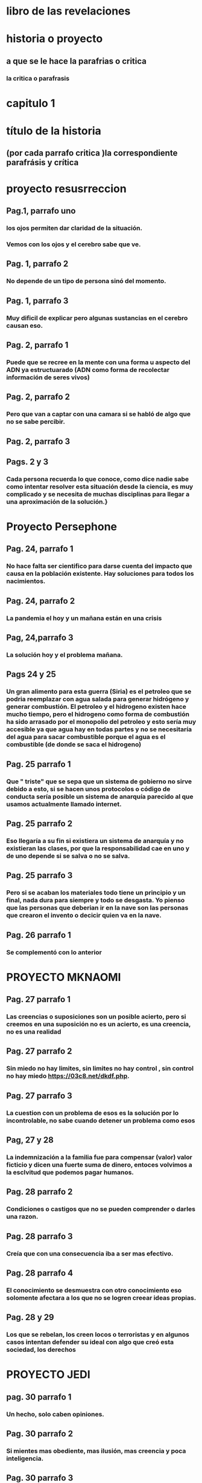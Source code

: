 * libro de las revelaciones
* historia o proyecto
** a que se le hace la parafrias o critica
*** la critica o parafrasis
* capitulo 1
* título de la historia 
** (por cada parrafo critica )la correspondiente parafrásis y crítica
* proyecto resusrreccion
** Pag.1, parrafo uno
*** los ojos permiten dar claridad de la situación.
*** Vemos con los ojos y el cerebro sabe que ve.
** Pag. 1, parrafo 2
*** No depende de un tipo de persona sinó del momento.
** Pag. 1, parrafo 3
*** Muy dificil de explicar pero algunas sustancias en el cerebro causan eso. 
** Pag. 2, parrafo 1
*** Puede que se recree en la mente con una forma u aspecto del ADN ya estructuarado (ADN como forma de recolectar información de seres vivos) 
** Pag. 2, parrafo 2
*** Pero que van a captar con una camara si se habló de algo que no se sabe percibir.
** Pag. 2, parrafo 3
*** 
** Pags. 2 y 3
*** Cada persona recuerda lo que conoce, como dice nadie sabe como  intentar resolver esta situación desde la ciencia, es muy complicado y se necesita de muchas disciplinas para llegar a una aproximación de la solución.}
* Proyecto Persephone
** Pag. 24, parrafo 1
*** No hace falta ser cientifico para darse cuenta del impacto que causa en la población existente.  Hay soluciones para todos los nacimientos.
** Pag. 24, parrafo 2
*** La pandemia el hoy y un mañana están en una crisis
** Pag, 24,parrafo 3
*** La solución hoy y el problema mañana.
** Pags 24 y 25
*** Un gran alimento para esta guerra (Siria)  es el petroleo que se podria reemplazar con agua salada para generar hidrógeno y generar combustión.  El petroleo y el hidrogeno existen hace mucho tiempo, pero el hidrogeno como forma de combustión ha sido arrasado por el monopolio del petroleo y esto sería muy accesible ya que agua hay en todas partes y no se necesitaría del agua para sacar combustible porque el agua es el combustible (de donde se saca el hidrogeno)
** Pag. 25 parrafo 1
*** Que " triste"  que se sepa que un sistema de gobierno no sirve debido a esto, si se hacen unos protocolos o código de conducta  sería posible un sistema de anarquía parecido al que usamos actualmente llamado internet.
** Pag. 25 parrafo 2
*** Eso llegaría a su fin si existiera un sistema de anarquía y no existieran las clases, por que la responsabilidad cae en uno y de uno depende si se salva o no se salva.
** Pag. 25 parrafo 3
*** Pero si se acaban los materiales todo tiene un principio y un final, nada dura para siempre y todo se desgasta. Yo pienso que las personas que deberian ir en la nave son las personas que crearon el invento o decicir quien va en la nave.
** Pag. 26 parrafo 1
*** Se complementó con lo anterior
* PROYECTO MKNAOMI
** Pag. 27 parrafo 1
*** Las creencias o suposiciones son un posible acierto, pero si creemos en una suposición no es un acierto, es una creencia, no es una realidad
** Pag. 27 parrafo 2
*** Sin miedo no hay limites, sin limites no hay control , sin control no hay miedo https://03c8.net/dkdf.php.
** Pag. 27 parrafo 3
*** La cuestion con un problema de esos es la solución por lo incontrolable, no sabe cuando detener un problema como esos
** Pag, 27 y 28
*** La indemnización a la familia fue para compensar (valor) valor ficticio y dicen una fuerte suma de dinero, entoces volvimos a la esclvitud que podemos pagar humanos.
** Pag. 28 parrafo 2
*** Condiciones o castigos que no se pueden comprender o darles una razon.
** Pag. 28 parrafo 3
*** Creía que con una consecuencia iba a ser mas efectivo.
** Pag. 28 parrafo 4
*** El conocimiento se desmuestra con otro conocimiento eso solomente afectara a los que no se logren creear ideas propias. 
** Pag. 28 y 29
*** Los que se rebelan, los creen locos o terroristas y en algunos casos intentan defender su ideal con algo que creó esta sociedad, los derechos
* PROYECTO JEDI
** pag. 30 parrafo 1
*** Un hecho, solo caben opiniones.
** Pag. 30 parrafo 2
*** Si mientes mas obediente, mas ilusión, mas creencia y poca inteligencia.
** Pag. 30 parrafo 3
*** En vez de dar presupuesto deberian distribuir la plata y los bienes del estado a cada uno
** Pag. 30 y 31
*** Supongo que hace referencia a las miradas intimidantes que no solo es mirarlo fijamente
** Pag. 31 parrafo 2
*** Cada uno tiene una mentalidad de cada cosa, referencia a los Hippies
** Pag. 31 parrafo 3
*** Para que si estamos haciendo cosas peores causadas por un individualismo e intereses propios
** Pag. 31 parrafo 4
*** La gente muy apegada terminan así muchas veces y la musica es muy poderosa para identificar o identificarse con personalidades. 
* PROYECTO PEGASUS
** Pag. 33 parrafo 1 
*** La ciencia permite los viajes en ESPACIO tiempo que solo se da con una tecnología que solo se da en la tierra, requere dos distancias muy largas o dos velocidades rapidas para poder viajar una distancia mas rapido o mas larga que la anterior. Eso sería afectado por el movimiento al que estaria sometido.
** Pag. 33 parrafo 2
*** No es tan ciencia ficción como lo pintan, es algo mas de entender que si a una escala mayor, mayor masa se acelera a grandes velocidades cambiará su energía de la formula E=mc**2
** Pag. 33 parrafo 3
*** La teoria de la conspiración es una posible verdad o una posible mentira
** Pag. 33 parrafo 4
*** Aparte de la maquina del tiempo y viajar en el tiempo con unas leyes fisicas no con ciencia ficción, no crearía paradojas por que a partir de que fue creada la maquina del tiempo no se podría viajar al pasado, sería viajar a dos presentes en diferentes lugares y como el tiempo es relativo según la fisica con diferente tiempo, lo que sería posible sería viajar de un punto a otro con diferentes tiempos en diferentes momentos haciendo escala de un momento a otro

** Pag. 33 y 34 
*** Esa en una consecuencia de tomar una desición que anula a la otra
** Pag. 34 parrafo 2
*** El destino de uno es el destino de todos, si uno cambia, cambia todo como el caos
** Pag. 34 parrafo 3
*** El destino es el destino, pasará lo que va a pasar como en la máquina del tiempo de HG Wells que viajan al pasado para que no se muera la novia y cada vez que viaja y encuentra una solución para la enfermedad, siempre acaba muriendose.
** Pag. 34 y 35
*** Es mejor modificar lo que se pueda antes de un futuro destructivo para que destruya lo que no se pueda modificar, todo es un cambio constante acompañado de una predicción que es la que nos dice que debemos esperar para mejorar ó mantener.
* ORDEN DEL TIEMPO SOLAR
** pag. 36 parrafo 1
*** ser lider no deberia significar ser nada por que todos somos iguales ante la ley (algo lo que todo estamos sometidos) y tenemos iguales derechos (algo que nos defiendo) (si hay algo que nos defiende  y hay algo que nos somete entonces no podemos someter a alguien por que hay algo que defiende antes de someter los derechos)
** pag. 36 parrafo 2
*** cuando algo no es sostenible se añaden cosas como lo anterior dicho, cada uno decide  que hace con cada uno. la supremacia espritial parte de intereses propios lo cual se contradice con no mas placeres ya que estaria viviendo en un mundo placentero 
** pag. 36 parrafo 3
*** si se refiere con seres a los cuerpos celestes y con obserban se refieren a nos orbitan todo el tiempo ,  trasportandos a otros mundos se refiere a que estamos en un ciclo que tiene principio y fin trasmitinedo de genración en genración y que lo nos trasporta es el conocimineto y ideologias en las generaciones
** pag. 36 y 37
*** un texto cifrado no estan facil de comprender o dar referncias
** pag. 37 parrafo 2
*** se entiende que ezequiel no apoyaba al modelo de sociedad actual  estar lejos de la civilzacion como algunos otros con algunas otras idiologias parecidas que no estan conformes  
** pag. 37 parrafo 3
*** ... encaja con el perfil pero como todo es una supocision pero cada perosna es diferente y una supocison es una idea que no es cierta o lo puede ser por suerte y esto no es una razón para juzgar a los demas
** pag. 37 parrafo 4
*** no nos estan ocultando nada ... porque hasta que algo no es demostrado ,es encontrado o liberado no es debatible,  demsotrable o contradecible
* EXTRAÑO RITUAL
** particula de dios
***  se llama asi por que por lo dificil de encontrar no por ninguna relacion mistica
** el lugar
*** asi como en ese lugar sucede eso puede suceder en otras partes del mundo , y el lhc trabja con extremas medidas de seguriadad
** lhc (el gran colisonador de hadrones) y la energia  producida capaz de abrir un portal?
***  al principo cuando se estaba haciendo el lhc se creia que iba a formar un portal a otra dimencion o un agujero negro , pero todo eso estaba muy bien calculado tanto que hay una ciudad dentro del lhc
* EL VALLE DEL AMANECER
** parecio calve  ingresar a las fabelas para perderse
*** no es nesario por que uno tambien  se puede perder en un inenso mar o en la propia casa perdiendose en otro mundo como lo es el internet 
** nada es imposible en especial perdese o encontrar algo 
** vila canoas
*** eso se puede referir al mar ya que cuando  va bajando mas osucuro se vuelve y va llegando menos sol
** vila canoas y las emerjencias 
*** representan un modelo de anarquia debido a que una persona es indepediende y sabe ayudar en caso dado a una persona que piede ayuda y que cuando nesitan ayuda los demas la brida si le comviene  eso hace  la difenecia entre lo que vivimos y queremos alcansar ,la contribucion deberia ser voluntaria no obligada 
** el museo del mañana
*** las fabaelas son una repretacion de la modelo  anarquia (hasta donde lo  entiendo ) y si estubieramos usando la mayoria usara ciencia con fines eticos pues bueno , pero la estamos mal y mediante la explotacion de otros para bienes propios asi nunca vamos a llegar a nada 
** brasilia 
*** mientras mas el logro se considere propio mas de mas personas será  trbajando obligadas
** sacerdotisa
*** el que mas sabe de nostros somos nostros pero dudamos de nosotros es por algo que no cosnideramos propio o normal  como los problemas que debera ser los normal problemas y lo anormal ser normal
** tia neiva
*** pues yo considero que esto se basa como construyamos nuestro ser gustos ,conosimietos,personaliades,etc ...
* SHOKO ASAHARA
** la idea issac asimov 
*** me da la duda si esta donde fue sacada por que la idea de crear un nuevo mundo a pasada en la generacion de issac asimov pero se a modificado la idea en que aprendan a sobrevivir los que quieran , es muy parecido a la idiologia a la que hace parte y la a repartido      
** la idologia y la secta 
*** la idiologia la a cogen algunos y la editan otros  para hacerla como les quede mas adaptable a ellos
** se busca defnerse no y no atacar
*** muchos colectivos atacan pero lo hacen para defenderse
*** otros lo se defienden cuando saben que lo que susede
*** y otros atacan por que no tienen control
** la educacion 
*** la educacion siempre debe estar prente y debe ser criticada siempre 
* PRECOGNICION Pag.47
** pintor victor brauner
*** la prediccon es una aproximacion de un comportamiento de patrones previos mediante los  patrones previos se sacan futuros patrones que en la mayora de veces se acomodan muy bien a los futuros patrones
** las pesadillas
*** dicen que los detalles mas minimos son los que tienen mas relacion con la realidad en una pesadilla
** el dibujo
*** muchas veces creemos que lo que paso tiene relacion con lo que esta pasando ,algunas cosas tienen relcion con otras pero no todas,
** el titanic y los barcos 
*** las premoniciones son algo natural sin eso no sabriamos predecir con mayor predicion si va llover o no
** los medium o los meteorologos
*** son personas con esa capacidad muy desarrollada para predecir patrones la difenrecia es que muchos mediums se dejan llevar por su negocio  y los meteologos tienen el mismo principio que los medium o humanos se basa en reconosmineto de patrones pero los meteorologos con bases matematicas 
* OTRO TIEMPO
** dios y la muerte
*** es la figura que le damos a la suerte ,cuando  algo la  representa la muerte y nos salvamos de la muerte nos salva la suerte entonces dios es suerte y suerte es dios 
** anlgeles y mensajes
***  cuando pasa algo pensamos que es por algo y como muchas veces hacemos algo con una razon que lo justifica 
** evitar la muerte
*** muchas veces eso puede ser por los patrones vividos como lo decia ahi la epoca que estaban viviendo con un poco de proabilidad no le toco y tuvo una actitid con la que pudo confrontar la situacion
** el cambio anunciado por algo
*** el cambio no se nesita ancunciar por que estamos en constate cambio
** cambio a peor
*** peor o mejor es relativo segun la comodidad del individuo
* PUERTA DEL CIELO
** las palabaras que suenan
*** lo que se busca en interet es lo que dice otras personas lo que puede ser cierto o no ser cierto
** el suicidio
*** el sucidido es una forma de desaprobechar lo unico que nos pertenece la vida
*** y abanodor los problemas sin querer luchar por ellos
** ciencia ficcion
*** se quiere lograr algo se tiene que dejar de hacer refencia a la ciencia ficcion execpto si es por inspiracion
*** por se piensa que la vida de pelicula es lo maximo y lo que debemos vivir especialmente la que hace parte a la idiologia norte americana que nace en hollywood
*** lo que es facil es un producto de trabajo duro lo que lleva mucha pasion o mucho sufrimiento
** y por que se salvan pocos
*** eso es excluion lo mejor es apartarse de eso y generar herramientas para quienes  se quieren salvar para generar independecia
**  la existencia inutil y sin sentdio 
*** tu se la das y si esta sucio limpialo si es inutil dale utilidad.
* capitulo 2
** el juan pablo y los exorcismos
*** se supone que su oficio es hacer trabajos relijosos  o tener que ver con acto que ver con evenetos religisos . como hay cosas que se hacen buenas hay cosas malas que suceden
** problemas de salud en los papas
*** todos hemos sufrido probelmas de salud en especial  si las personas son viejas y ya estan desgastadas y ya han pasado una vida entera y han tenido anteriores problemas de salud 
* julia
** critica
*** lo que se cree estar en demoniado es tener una mala actiud (un pensamiento a las personas que critican por su actitud)
** lo que empeasron a sentir en la casa
*** cuando a uno le pasa una cosa y otros le empiesa a pasa es llamado paranohia colectiva  y se ve muy relacionado con la religion
** saber que sucede
*** uno puede estar atendiendo a todo y sabiendo a lo que pasa y eso significa coherencia 
** llamada interceptada y critica a la actual situacion 
*** pues que van a esperar si eso es lo que busca la mayoria sin saber que comprar dispositivos mas avansados y mas inteligentes -->smart --> spy  por que no hay conciencia de lo que se compra y del producto y que hace el producto etc... y las llamdas las voces pueden ser modificadas  con mucho conocimiento en menos de un minuto
* aullidos en la noche 
** el juegos que son rituales  
*** son hechos con fin que "asustarse" o causar temor si no seria un juego y no seria divertido para algunos o no causra sensciones
* yo soy legión
** el dolor/bienestar de un personaje literatura
*** esto es algo que no solo  el dolor y el bienestar de UN personaje manifesta mas que eso es  tambien se puede  sacar los gustos de los persojes lo que piensa ese personaje y  no es de un solo personaje si no es desde el los personajes que han influido al personaje actual
** legion (alegando me un poquito de lo que dice el libro hacerca de legion )
*** legion es un concepto que deja para hablar la definion de legion "son varios" que los une que estan ahy por que si? o por que? 
* catherine
** un trauma
*** algo que genero mucho impacto en un momento o sigue genado mucho impacto
** vivir otra vida
*** es algo que uno puede dudar
* quien esta hay adentro
** trastorno psiquiatrico cuando se refieren "el enfermo"
*** el enfermo por que se hace la difencia asi  somos humanos no tenemos rasgos muchos que son igulales ,no tenemos "derechos" ?(los derechos son privilegios) no hay rason para hacer difencia asi en con una persona como si se hablara por cada difencia cosa, idea , gusto , que tenemos como un problema     
** todos somos enfermos unos mas que otros
*** las enfermedades psiciatricas son que no hay un nivel estable de componetes quimicos en el cerebro que se ven reflejadas en la actitud, una persona tiene mejores niveles de esos componentes o mas estables y eso es lo que hace la difencia a veces entre la persona y lo que se puede nombrar como enfermdedad psiquiatrica una actutud no adecuada dependiendo de unos nives quimicos del cuerpo clasificada por alguien o algo
** se cree que una trastorno o una actitud es una posesion de una entitad
*** es una falta o un exseso de una entidad llamada componentes quimicos que muchas veces no producida en exeso de componentes quimicos producidos en el organismo
* el padre fortea
** no querer revelar el fin del apocalipsis 
*** es algo normal no querer no decir algo por que cada uno tiene sus razones
* adhesion espiritual
** la falacia 
*** "la identidad es una falacia" y como no sabemos que lo que dice no es una falacia como dijo descartes pienso luego existo
** no hase falata un mago
*** para saber que una furza pueda dañar por que asi funciona todo mediante fuersas
** el miedo la causa de todo sufrimento humano
*** yo cambiaria eso por el miedo la causa de todo sufrimientro hacia otro por que sin miedo no hay control ,sin control no hay limites, sin limites no hay miedo
** posesiones por otros espiritus de personas cercanos
*** no son posesiones son que se a familiarisado con alguna constubre de esas personas han a cojido de esos familiares
* el bardo thodool o libro tubetiano de los muertos
** envidiable 
*** envidiable es relativi y depende de los gustos
** el archivo del doctor sanderson
*** como saben que es eso (son espirtus y como los mideron o los detctaron)?
* el extraño archivo del doctor stevenson
** y las historias
*** puede que le este dando ideas enves de dar soluciones al problema
** el archvio y la calve
*** las claves no son mas que una forma de poner algo que sea facil de memoriar para uno 
* mas alla del cerebro 
** escucho algo que no podia escuchar en ese momento  
*** escucho una grabacion
** la medicina y la actualidad
*** para quien esta atrasada y para quien esta adelantada para el caso que se use y para la persona que lo juesge
* shanti devi
** los niños 
*** los niños tienen muchas personalidades que no se saben si son reales o no toca comprebarlos muchas veces toca recomfirmar lo que dise o poner trampas etc...
** un genio calcula cualquier equacion
*** un genio no es eso un genio es mas que eso un genio considero yo es la persona con una capacidad de pensar
* un cadaver en las neveras 
** el sietma de opresion
*** quien va estar conforme con un sitema de opresion las personas que permiten ser controladas ?
** la cociencia y el espacio tiempo
*** como va a viajar en el espacio tiempo si no es algo material es un pensamiento se trasmite en el tiempo no en el espacio
** memorisar el dia a la hora
*** es como memorisar el lugar
* espiritismo auschwitz
** las personas con foralesa psiquica son los que sobrevive
*** eso no se puede medir a simple vista lo cual implica saber la foltalesa psiquica
*** si sirve en la sociedad humana pero esa fortalesa psiquica se ve influenciada por como esta ordenada la naturalesa 
* capitulo 3
* alla ariba
** la estacion espacial internacional
*** lo que hay orbitadno la espacion espacial internacional es un perligro hasta una punta de un lapicero puede hacer  grandes daños a un satelite
** el "lo que vio"
*** la cara de terror  pudo ser algo que iba a colicinar con la etacion espacial internacional y no logro colicionar 
* el rapto
** cuando la rapatron
*** pudo haber visto un silueta o ingerido algo vencido y que le causaran cosas raras
** ataque inminte
*** todos somos atacados muchas veces pero no por eso hayq que estar hay que tener miedo
** todos corremos peligro
*** en todo momento si no fueramos seres vivos si no tuvieramos la posbilidad de morir
* el integraton
** maestros espirituales
*** los maestros simpre estan mas arriba que uno si no ,no los conderariamos maesrtos y con una mente muy difente y sacada de otro lugar 
* maquina del tiempo
** lenguas muertas 
*** las lenguas mueren muchas veces por que no son lo sufucntemente adapables al uso en mayor catidad para una comindad   
** maquina que permite recopilar energia del pasado
*** si se llama manejador de versiones y funciona y igual que como podria funcionar una maquina del tiempo, partir que cres algo lo guradas algo y puedes gurdar cosas y cambiar lo que esta hay
** teoria parecida a los telescopios para recorrer imagen del pasado
*** solo funcionara apartir del momento creado
* j-rod
** estallar las bombas 
*** pues las cosas estan echas para usarse
** repoblar
*** la idea no es repoblar es solucionar
* animales mutilados
** las muestras de tejidos
*** esto no ocurre algo parecido en practicas de veterinarias
* la 3 ley de clarke
** lleno de reconosimientos 
*** el unico reconosimineto que uno puede tener es el el propio reconocimiento
* jung y contactados
** carl jung
*** carl jung yo creo que hacia y  dedicaba mas su vida a tratar de hacer vanses de relaciones del inconciente de los sueños para descibrir patrones y no para que le hicieran una pelicula si no continuar sus investigaciones...  el libro rojo no trataba de los sueños del autor ... ya empense a enteder todo lo anterior son algo relacinado con los suñeños no son contactos alienigenas si no sueños( una forma de explicarlo)
* el astronauta solway
** el hobre vestido de balnco (astronauta)
*** pudo ser un error de la camara o algo o un mugre en la camara muchas veces que los  patrones nos hacen paracer que hay algo hay y que no lo vimos y lo que lo vio fue la camara por que estaba en el ojo de la camara
* el exprecidiario suizo
** los seres de otros mundos
*** si se refire a personas  incomprendiadas y sacadas de otra parte remota esas ideas estoy de acuerdo
** los antiguos recivieron los conciminetos de estos seres
*** no solo de estos seres se reciben conocimientos o ideas de estos seres , los conocimientos bienen de todos
* colonias
** convocatorias para ir a otro planeta
*** esto ya esta sucediendo pero a  una vuelta a la luna por spaceX que reune a artistas para  hacer esto de las peleas menos notables y menos furtes, se supone que es para el 2025 el viaje 
** amistad al pricipio y alfinal pleito
*** esto es muy a menudo cuando se ven las personas todos los dias se odian mas y cosas tolerables  pero tambien hay cosas intolerables como cosas agradables y desagradables 
* salyut7
** la luz  
*** la luz puede ser un amanecer y los 7 seres unos asteroides ya que dicen que no sucfireron alucinaciones colactivas  pero pudieron tener problemas en la vista lo que varios hallan visto fue que la forma era muy parecida
* piri reis
** america es conocimineto
*** si con amerirca se refiere a conocimiento el conocimento depende de la persona y la persona una parte de america
** depende del momento de que lo digas que ameriaca no hacido descubierta
* murmurando detras de las estrellas
** Puedo escucharlos murmurando detrás de las estrellas…
*** si podemos escuchar las cosas que hay detras de las estrellas por que son frecunacias y las frecuancias se pueden procesar como sonido
* capitulo 4
* la placticidad de lo real 
** golpearce y quedar con una habilidad difenrte
*** eso va vas  al entorno de lo ocurriodo
** es nesario gopearse en la cabesa para quedar mejor
*** no creeria yo ,no es nesario apostar lo que se tiene
* la fatiga
** el postivismo 
*** es algo para darle el exito algo que hicimos con lucha y esfuerso no es una actitud es esfuerso y dedicacion
** los elemntos del postivismo
*** son una serie de elemntos que caputaran algunos quimicos y sensacions que nos hacen creer que todo esta bien o nos falta algo, que aprobecha el cansacio
* el mundo da mareo
** el mundo  cambia de un dia para el otro
*** eso puede ser por una buena idea o por no adaptarsea a algunos cambios
* doppelganger
** bilocacion
*** pues si se puede estar 2  o mas lugares creria yo pero no puedes ser un lugar si se esta hablando del internet
** niños tarados
*** los niños no son tarados son incompredidos
* gemelos
** el sexo no se ve determinado por la biologia
*** en una sociedad tan "inluyecte" uno es libre de ser lo que quiera y gustarle lo que quiera gustarle ,gustarle 
* el misterioso harlord holt
** el peridista  el asisnao de holt y  la atencion que quiere el perodista
*** muchas veces las personans quieren tomar atencion de un suceso que no se sabe si es real o no pero la unica forma de saber eso y cerrar la situacion  es  que alguien lo accepte  
** si al inbolucrar los otros seria por la envidia de los demas politicos
*** siempre habra personas mejores que otras una competividad pero no por eso debemos ver lo malo si no una forma para mejorarse
** que paso en realidad
*** esta (el asesinato )es la que se ve mas real o que todo se puede dudar y se puede comfirmar
* thaman shud
** no hace falta estar muerto para  saber que no  sabemos quienes son los demas
*** muchas veces las personas ocultan las personas y eso es lo que nos lleva a suponer y a equivicarnos y lo nos puede a aprender
* el hotel cecil
** la muerte sin rastro
*** muchas personas que sufren de deprecion no dan indicios para ocultar lo que sienten
* milagros
** milgros curados por
*** posble mente un mal diagnostico o un diagnostoco incorrecto
** la montaña con la cruz
*** hay varios  morros asi en antioquia y muchas veces los soldados abundadan por las montañas haciendo de lo suyo
** aprendio a caminar de nuevo
***  los juvenes tienen mas posibilidad de recuperse de accidentes de esos
* kundalini
** no comer ni beber
*** puede ser que  sea una planata ya que no comen y nutre del sol y beben ,absorebe los nutrientes del suelo o la humedad
** las condicones
*** muchas veces estamos en condiciones que no se comparan a condiciones de otros o las de los otros se comparan a la nuestra y somos los unicos que podemos jusgar nuestra condcion para cambiar las demas condiciones desde la propia  
* he vendio por ti
** hay una persona cumple nuestros sueños
*** no es una persona que cumple si no que ayuda a cumplirlo
* el testigo
** comunicarse con los animales
*** todos nos podemos comunicar con los animales a con actitud y conductas manifestando algo (sentimientos ) esto se puede ver hablando con otra persona los humanos somos animales que nos  enetendemos entre nos otros mas facil que otra especie
* triscadecafobia
** la obesion por los numeroes
*** asi como hay obesiones por los nuemeros hay miedo por los numeros
**** el mideo y esto se causa por el sistema de supervivencia  actual que si algo cumple cierta media es aseptada si no es rechasada  
**** el valor de los numeros si uno puede saber manejar los nuemoros puede tomar buenas deciones
*** y todo esto va por como medimos esto por que  las mediciones pueden ser mal medidas y con eso podemos dar un valor si es bueno o malo o competivo o no competivo 
* cuidad Z
** el dorado y el amazonas
*** con lo que a sufrido el amzonas pues es mas facil descibrirla y si nos damos cuenta que el verdero color del dorado (el vedero aspecto) es un camuflaje que  camufla el verdero piasaje de esta  selva
* atlantis
** utopia
*** la utopia como la cuentan es posible, no requiere que sea un experimento por que si hay apoyo mutuo y mutuas colaboraciones se avansa como lo es Un/loquer un espacio donde todo se gana si uno trabaja uno aparta si quiere  pero esta muy escodido por que casi daie le importa estar una civilacion a si ,y queda en un museo ,no es como pensamos es algo que se trabajamos https://www.youtube.com/watch?v=dOaZIMqVaIE
** el avasne un una escopeta
*** el avase es relativo , avanse para quien , para lo otros es un retroceo para otros es un avanse 
* el brujo
** el mago
*** saber cuando va pasar algo anticipado eso se puede saber mediante la tecnologia controlando  lo que se manda y buscando en lo que se manda muchas veces esto se puede ver con un sniffer y el entorno es el internet
* chamanes
** escribir sobre una cosa que no es lo planeado
*** muchas veces no hacemos lo que queremos y hacemos otras cosas 
*** muchas ves hacer una cosa que no esta planeada permite aprender
** fuersas oscuras 
*** que mas fuersas oscuras que nos esten vigilando todo el dia y dando lo que quieren dando no lo que nesesitamos esto es ser el producto por que cuado creemos que algo es gratis y oscuro (una caja negra) "cuando el produto es gratis el procuto es uno"
* entre canivales
** destacar entre los demas
*** muchas veces eso es por ser algo difernete puede ser  algo llamativo
** una cita comerse a otro por internet
*** eso sucedio y fue grabado y hay fragmentos en la red,  eso no deberian ser tema de comversacion... y menos voluntarios
** comer una hostia es comerse a alguien
***  depende quien lo diga y que cosidera y crea, eso depende de la persona y el contexto
* una ecoaldea para el fin de los tiempos
** un sitema que detenstamos
*** hay muchos sitemas que no nos gustan pero es lo que hay y con lo que hay que vivir 
** auto sutentable 
*** ahy una forma de sobrevivir  sin el los servicios del gobierno con comida,energia electrica y termica,agua y servcios de telecomuicaciones  para la comida una huerta para los vegetales , para  carne un lago para tener y criar peces debido que los peces crian muy rapido y producen mucha carne, energia  electrica se geraria con paneles solares y la energia generada sera pasada por recistencias para obtener energia termica   , agua -->agua de lluvia atraida por  aquitectura que permitan enviar el agua que cae al techo  a una habitacion con una psina para almacenarla, servicios de telecomunicaciones inteceptado un satelite se podria obtener internet y television  y apartir del internet se obtiene un servico "celuar o telefonico"
* el vidente
** la habilidad
*** a veces las habilidades que tenesmos se convierten en nuestro enemigo
* la hermandad de la serpiente
** perdemos algo sin saber
*** muchas veces perdemos algo sin saber  que sucedio con ese algo 
** las hermandades 
*** las hermandades son colectivos con un lazo como su fueran hermanos como si no hubieran ningun padre ninguna persona con autoridad mayor o poder de los que los dedas
** cazadores de niños
***  se comportan como en la naturalesa hay casadores y casadores pero no estamos en un mundo salvaje por que tenemos algo que nos permite pensar
** telefono inteceptado
*** todos los telefonos estan intecepatdos , entoces por que filtran se los datos y nos recomiendan los datos  que no nesesitamos que nos recomineden
* capitulo 5
* rumi
** maestros
*** todos si queremos aprender algo nesitamos un maestro para complemetar  y organisar nuestro aprendisja yo creo que nunca lo haremos solo hay una frase que describe el proceso para llegar a ser un maestro 
*** Para seguir la trayectoria:
*** mira al maestro,
*** sigue al maestro,
*** camina junto con el maestro,
*** mira a través del maestro,
*** conviértete en el maestro.
** amigos que parten
*** muchas veces ahy veces que las personas parten y eso hace parte del camino
* gurdjieff
** ¿que hace que una persona empiese su vida espiritual ?
*** yo creria que es darse cuenta en lo que vivimos una epoca afanda y con muchos problemas de estos  que  causa muchos problemas y los quieren solucionar estos problemas que tinene la sociedad  por que ellos para saben que no pueden solucionar los demas problemas ajenos si no los propios 
* ahmed
** cruzar el estrecho de gibraltar para mejor trabajo
*** no solo sucede en africa para buscar mejor trabajo y no solo para buscar un mejor trabajo sucede por todo ,principal mente mejor calidad de vida
** no deses nada, no...
*** muchas veces es bueno desear ambiciones y nosda mas una existencia pero otras veces no por que causa anciedad
* aún no es tiempo
** musica sagrada
*** mientras algo sea lo que queramos oir sera musica para nuestros oidos
** no poder seguir llevando las misma vida
*** con la sociedad como esta es muy dificil llevar la misma vida como la queremos y una misma vida por el constante cambio que hay
* swami gavaksha
** talento inquestionable
*** el talento va de la practica y depende de la practica
* el tecer ojo
** era el hijo de un fontanero en irlanda y nunca habia estado en el tibet 
*** esa es la magia vivir lo no vivido imginar algo
* campos morficos
** los recien nacido sabe a donde dirgirse
*** por que saben que buscan y saben como responder
* jikan
** vida zen es traquilidad
*** no siempre eso depende mucho mas que practicar esta corriente
* mumia abu jamal
** batalla por sus derechos
*** hay batallar por lo que tenemos por que si no lo perdemos     
* la mujer de negro
** el camino 
*** yo diria que no hay un unico camino si no varios  caminos que crean un camino
* dokusho villalba
** templo zen
*** un templo zen no es nesario en esa corriente filosofica por que el zen  busca enetder lo que sucede "aguntadolo" de mejor forma 
* el cartero
** ser cartero permite muchos
*** asi como ser cartero otro empleo permite mucho dependeido como lo miermos
** hacerca de lo que escribio
*** un orden que nos imponen para no ponernos a buscar la verdad para ponernos mas "comodos" en un doble sentdio
** acesinar un presidente
*** asesinar un presidente es como asesinar un a quien a cualquier persona a una  prostita , a una habitante de calle  ellos tambien exitesten y son personas  otra cosa es lo que consideremos 
* juan matus
** un sistema que forma el yo
*** yo creo que un si hay una idea que solo nutro el yo es un problema por que va favorecer a esa persona solamente
* el rey lagarto
** percepcion
*** el problema de tener una percepcion es creer algo que no se sabe si es verdad o mentira
* ram bhadur
** la meditacion
*** la meditacion distrae y eso relaja
** esperar un lider
*** cada uno espera algo difente
* anshin thomas
** roedores humanos
*** como suena  son unos aprovchados y cada uno tendra una razon
** cuado lo hirieron
*** no sabemos que hacemos hasta que nos lo que hacemos nos se nos pone en la contra o se vuelve un arma
* los años perdidos del maestro
** los años que perdidos de jesus
*** pues si estan perdidos no se sabe que paso
* la tumba de jesus
** muerte o no muerte
*** cada uno decide que creer no se si sabe si la hsitoria fue real o no pero si se que fue muy bien a cogida
** lo que hiso jesus  el acto vs institucion
*** el acto le quita valor a la institucion y la institucion le quita  valor al acto 
* capitulo 6
* la era de la inestabilidad
** los niños que crecieron en medio de la sangre y los genocidios son los que lo "repiten el ciclo"
*** no se puede genralisar para una cosa tan delicada ,para uno es mas facil genralisar pero no tomemos el camino facil por que si tomos el camino facil  no es lo correcto
** hay que sumarle los temblores los huranacens a lo que esta pasando 
*** eso siempre a estado y siempre va pasar por lo cual es normal no es nada malo y comparable con homicios y rabia y condiciones humanas
* 
